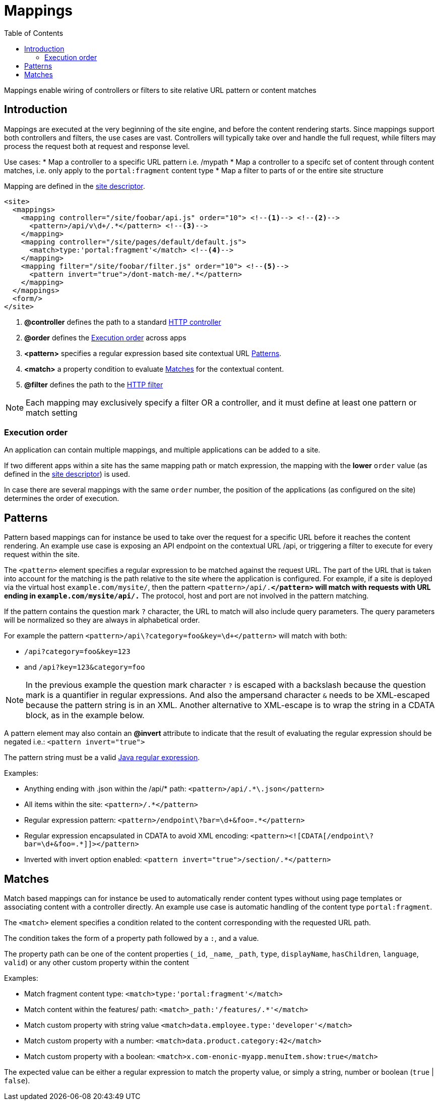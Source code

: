 = Mappings
:toc: right
:imagesdir: images

Mappings enable wiring of controllers or filters to site relative URL pattern or content matches

== Introduction

Mappings are executed at the very beginning of the site engine, and before the content rendering starts.
Since mappings support both controllers and filters, the use cases are vast. Controllers will typically take over and handle the full request, while filters may process the request both at request and response level.

Use cases:
* Map a controller to a specific URL pattern i.e. /mypath
* Map a controller to a specifc set of content through content matches, i.e. only apply to the `portal:fragment` content type
* Map a filter to parts of or the entire site structure

Mapping are defined in the link:./sites#site_xml[site descriptor].

[source,xml]
----
<site>
  <mappings>
    <mapping controller="/site/foobar/api.js" order="10"> <!--1--> <!--2-->
      <pattern>/api/v\d+/.*</pattern> <!--3-->
    </mapping>
    <mapping controller="/site/pages/default/default.js">
      <match>type:'portal:fragment'</match> <!--4-->
    </mapping>
    <mapping filter="/site/foobar/filter.js" order="10"> <!--5-->
      <pattern invert="true">/dont-match-me/.*</pattern>
    </mapping>
  </mappings>
  <form/>
</site>
----

<1> *@controller* defines the path to a standard link:../framework/http#http-controller[HTTP controller]
<2> *@order* defines the <<Execution order>> across apps
<3> *<pattern>* specifies a regular expression based site contextual URL <<Patterns>>.
<4> *<match>* a property condition to evaluate <<Matches>> for the contextual content.
<5> *@filter* defines the path to the link:../framework/http#http-filter[HTTP filter]

NOTE: Each mapping may exclusively specify a filter OR a controller, and it must define at least one pattern or match setting

=== Execution order

An application can contain multiple mappings, and multiple applications can be added to a site.

If two different apps within a site has the same mapping path or match expression,
the mapping with the *lower* `order` value (as defined in the link:./sites#site_xml[site descriptor]) is used.

In case there are several mappings with the same ``order`` number,
the position of the applications (as configured on the site) determines the order of execution.



== Patterns

Pattern based mappings can for instance be used to take over the request for a specific URL before it reaches the content rendering.
An example use case is exposing an API endpoint on the contextual URL /api, or triggering a filter to execute for every request within the site.

The `<pattern>` element specifies a regular expression to be matched against the request URL.
The part of the URL that is taken into account for the matching is the path relative to the site where the application is configured.
For example, if a site is deployed via the virtual host `example.com/mysite/`, then the pattern ``<pattern>/api/.*</pattern>`` will match with requests with URL ending in `example.com/mysite/api/.*`
The protocol, host and port are not involved in the pattern matching.


If the pattern contains the question mark ``?`` character, the URL to match will also include query parameters.
The query parameters will be normalized so they are always in alphabetical order.

For example the pattern `<pattern>/api\?category=foo&amp;key=\d+</pattern>` will match with both:

* `/api?category=foo&key=123`
* and `/api?key=123&category=foo`

[NOTE]
====
In the previous example the question mark character `?` is escaped with a backslash because the question mark is a quantifier in regular expressions.
And also the ampersand character `&` needs to be XML-escaped because the pattern string is in an XML.
Another alternative to XML-escape is to wrap the string in a CDATA block, as in the example below.
====

A pattern element may also contain an *@invert* attribute to indicate that the result of evaluating the regular expression should be negated i.e.: `<pattern invert="true">`

The pattern string must be a valid https://docs.oracle.com/en/java/javase/11/docs/api/java.base/java/util/regex/Pattern.html[Java regular expression].

Examples:

* Anything ending with .json within the /api/* path: `<pattern>/api/.*\.json</pattern>`
* All items within the site: `<pattern>/.*</pattern>`
* Regular expression pattern: `<pattern>/endpoint\?bar=\d+&amp;foo=.*</pattern>`
* Regular expression encapsulated in CDATA to avoid XML encoding: `<pattern><![CDATA[/endpoint\?bar=\d+&foo=.*]]></pattern>`
* Inverted with invert option enabled: `<pattern invert="true">/section/.*</pattern>`


== Matches

Match based mappings can for instance be used to automatically render content types without using page templates or associating content with a controller directly.
An example use case is automatic handling of the content type `portal:fragment`.

The `<match>` element specifies a condition related to the content corresponding with the requested URL path.

The condition takes the form of a property path followed by a `:`, and a value.

The property path can be one of the content properties (``_id``, ``_name``, ``_path``, ``type``, ``displayName``, ``hasChildren``, ``language``, ``valid``) or any other custom property within the content

Examples:

* Match fragment content type: `<match>type:'portal:fragment'</match>`
* Match content within the features/ path: `<match>_path:'/features/.*'</match>`
* Match custom property with string value `<match>data.employee.type:'developer'</match>`
* Match custom property with a number: `<match>data.product.category:42</match>`
* Match custom property with a boolean: `<match>x.com-enonic-myapp.menuItem.show:true</match>`

The expected value can be either a regular expression to match the property value, or simply a string, number or boolean (`true` | `false`).
